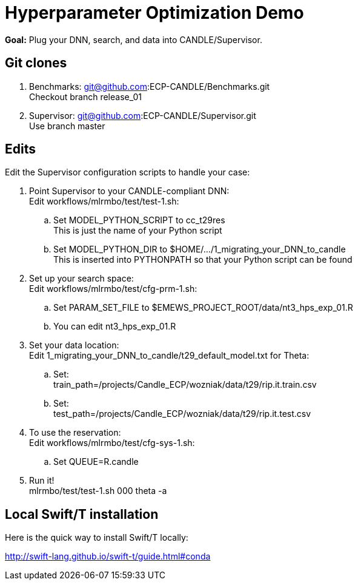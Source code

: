 
= Hyperparameter Optimization Demo

*Goal:* Plug your DNN, search, and data into CANDLE/Supervisor.

== Git clones

. Benchmarks: git@github.com:ECP-CANDLE/Benchmarks.git +
  Checkout branch release_01
. Supervisor: git@github.com:ECP-CANDLE/Supervisor.git +
  Use branch master

== Edits 

Edit the Supervisor configuration scripts to handle your case:

. Point Supervisor to your CANDLE-compliant DNN: +
  Edit workflows/mlrmbo/test/test-1.sh:
.. Set MODEL_PYTHON_SCRIPT to cc_t29res +
   This is just the name of your Python script
.. Set MODEL_PYTHON_DIR to $HOME/.../1_migrating_your_DNN_to_candle +
   This is inserted into PYTHONPATH so that your Python script can be found
. Set up your search space: +
  Edit workflows/mlrmbo/test/cfg-prm-1.sh:
.. Set PARAM_SET_FILE to $EMEWS_PROJECT_ROOT/data/nt3_hps_exp_01.R
.. You can edit nt3_hps_exp_01.R
. Set your data location: +
  Edit 1_migrating_your_DNN_to_candle/t29_default_model.txt for Theta:
.. Set: +
   train_path=/projects/Candle_ECP/wozniak/data/t29/rip.it.train.csv
.. Set: +   
   test_path=/projects/Candle_ECP/wozniak/data/t29/rip.it.test.csv
. To use the reservation: +
  Edit workflows/mlrmbo/test/cfg-sys-1.sh:
.. Set QUEUE=R.candle
. Run it! +
   mlrmbo/test/test-1.sh 000 theta -a

== Local Swift/T installation

Here is the quick way to install Swift/T locally:

http://swift-lang.github.io/swift-t/guide.html#conda
